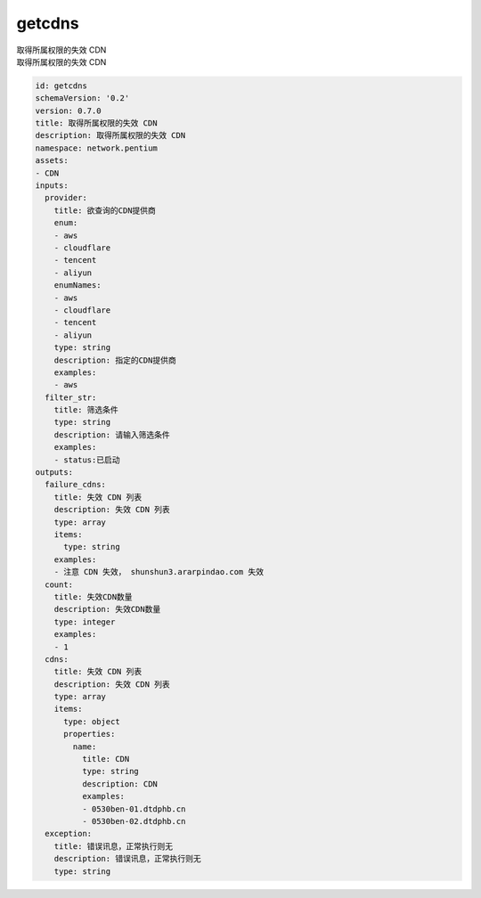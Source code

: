 getcdns
**********************************
| 取得所属权限的失效 CDN
| 取得所属权限的失效 CDN

.. code-block:: yaml

    id: getcdns
    schemaVersion: '0.2'
    version: 0.7.0
    title: 取得所属权限的失效 CDN
    description: 取得所属权限的失效 CDN
    namespace: network.pentium
    assets:
    - CDN
    inputs:
      provider:
        title: 欲查询的CDN提供商
        enum:
        - aws
        - cloudflare
        - tencent
        - aliyun
        enumNames:
        - aws
        - cloudflare
        - tencent
        - aliyun
        type: string
        description: 指定的CDN提供商
        examples:
        - aws
      filter_str:
        title: 筛选条件
        type: string
        description: 请输入筛选条件
        examples:
        - status:已启动
    outputs:
      failure_cdns:
        title: 失效 CDN 列表
        description: 失效 CDN 列表
        type: array
        items:
          type: string
        examples:
        - 注意 CDN 失效， shunshun3.ararpindao.com 失效
      count:
        title: 失效CDN数量
        description: 失效CDN数量
        type: integer
        examples:
        - 1
      cdns:
        title: 失效 CDN 列表
        description: 失效 CDN 列表
        type: array
        items:
          type: object
          properties:
            name:
              title: CDN
              type: string
              description: CDN
              examples:
              - 0530ben-01.dtdphb.cn
              - 0530ben-02.dtdphb.cn
      exception:
        title: 错误讯息，正常执行则无
        description: 错误讯息，正常执行则无
        type: string
    